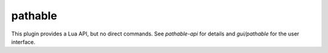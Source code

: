 pathable
========

.. dfhack-tool::
    :summary: Highlights pathable tiles.
    :tags: dev
    :no-command:

This plugin provides a Lua API, but no direct commands. See `pathable-api` for
details and `gui/pathable` for the user interface.
